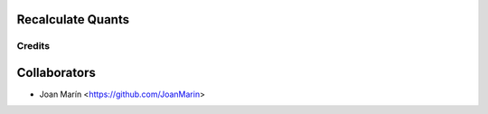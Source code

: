 .. image:: https://img.shields.io/badge/licence-AGPL--3-blue.svg
   :target: http://www.gnu.org/licenses/agpl-3.0-standalone.html
   :alt: License: AGPL-3

Recalculate Quants
==================

Credits
-------

Collaborators
=============

* Joan Marín <https://github.com/JoanMarin>
